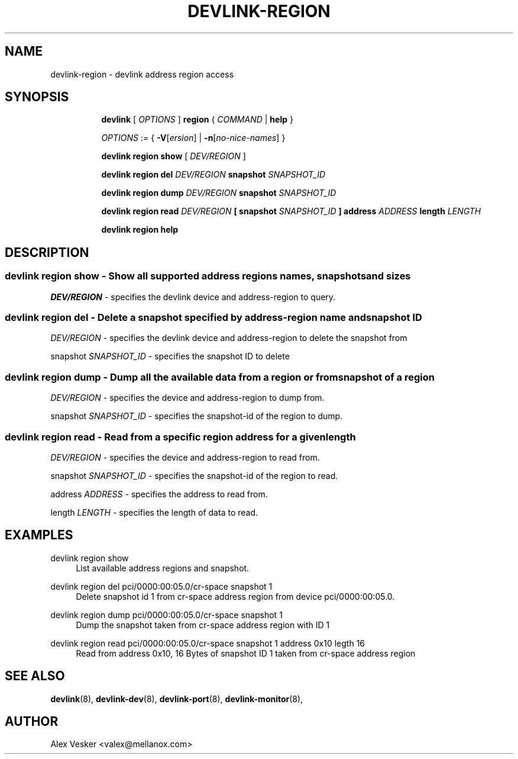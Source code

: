 .TH DEVLINK\-REGION 8 "10 Jan 2018" "iproute2" "Linux"
.SH NAME
devlink-region \- devlink address region access
.SH SYNOPSIS
.sp
.ad l
.in +8
.ti -8
.B devlink
.RI "[ " OPTIONS " ]"
.B region
.RI  " { " COMMAND " | "
.BR help " }"
.sp

.ti -8
.IR OPTIONS " := { "
\fB\-V\fR[\fIersion\fR] |
\fB\-n\fR[\fIno-nice-names\fR] }

.ti -8
.BR "devlink region show"
.RI "[ " DEV/REGION " ]"

.ti -8
.BR "devlink region del"
.RI "" DEV/REGION ""
.BR "snapshot"
.RI "" SNAPSHOT_ID ""

.ti -8
.BR "devlink region dump"
.RI "" DEV/REGION ""
.BR "snapshot"
.RI "" SNAPSHOT_ID ""

.ti -8
.BR "devlink region read"
.RI "" DEV/REGION ""
.BR "[ "
.BR "snapshot"
.RI "" SNAPSHOT_ID ""
.BR "]"
.BR "address"
.RI "" ADDRESS "
.BR "length"
.RI "" LENGTH ""

.ti -8
.B devlink region help

.SH "DESCRIPTION"
.SS devlink region show - Show all supported address regions names, snapshots and sizes

.PP
.I "DEV/REGION"
- specifies the devlink device and address-region to query.

.SS devlink region del - Delete a snapshot specified by address-region name and snapshot ID

.PP
.I "DEV/REGION"
- specifies the devlink device and address-region to delete the snapshot from

.PP
snapshot
.I "SNAPSHOT_ID"
- specifies the snapshot ID to delete

.SS devlink region dump - Dump all the available data from a region or from snapshot of a region

.PP
.I "DEV/REGION"
- specifies the device and address-region to dump from.

.PP
snapshot
.I "SNAPSHOT_ID"
- specifies the snapshot-id of the region to dump.

.SS devlink region read - Read from a specific region address for a given length

.PP
.I "DEV/REGION"
- specifies the device and address-region to read from.

.PP
snapshot
.I "SNAPSHOT_ID"
- specifies the snapshot-id of the region to read.

.PP
address
.I "ADDRESS"
- specifies the address to read from.

.PP
length
.I "LENGTH"
- specifies the length of data to read.

.SH "EXAMPLES"
.PP
devlink region show
.RS 4
List available address regions and snapshot.
.RE
.PP
devlink region del pci/0000:00:05.0/cr-space snapshot 1
.RS 4
Delete snapshot id 1 from cr-space address region from device pci/0000:00:05.0.
.RE
.PP
devlink region dump pci/0000:00:05.0/cr-space snapshot 1
.RS 4
Dump the snapshot taken from cr-space address region with ID 1
.RE
.PP
devlink region read pci/0000:00:05.0/cr-space snapshot 1 address 0x10 legth 16
.RS 4
Read from address 0x10, 16 Bytes of snapshot ID 1 taken from cr-space address region

.SH SEE ALSO
.BR devlink (8),
.BR devlink-dev (8),
.BR devlink-port (8),
.BR devlink-monitor (8),
.br

.SH AUTHOR
Alex Vesker <valex@mellanox.com>
